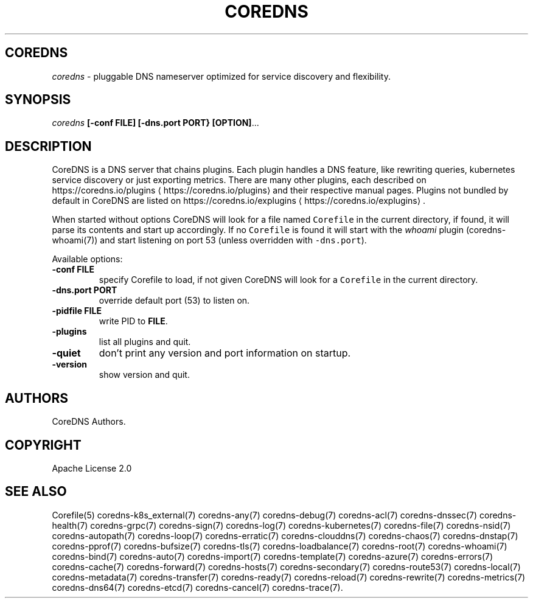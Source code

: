 .\" Generated by Mmark Markdown Processer - mmark.miek.nl
.TH "COREDNS" 1 "January 2021" "CoreDNS" "CoreDNS"

.SH "COREDNS"
.PP
\fIcoredns\fP - pluggable DNS nameserver optimized for service discovery and flexibility.

.SH "SYNOPSIS"
.PP
\fIcoredns\fP \fB[-conf FILE]\fP \fB[-dns.port PORT}\fP \fB[OPTION]\fP...

.SH "DESCRIPTION"
.PP
CoreDNS is a DNS server that chains plugins. Each plugin handles a DNS feature, like rewriting
queries, kubernetes service discovery or just exporting metrics. There are many other plugins,
each described on https://coredns.io/plugins
\[la]https://coredns.io/plugins\[ra] and their respective manual pages. Plugins not
bundled by default in CoreDNS are listed on https://coredns.io/explugins
\[la]https://coredns.io/explugins\[ra].

.PP
When started without options CoreDNS will look for a file named \fB\fCCorefile\fR in the current
directory, if found, it will parse its contents and start up accordingly. If no \fB\fCCorefile\fR is found
it will start with the \fIwhoami\fP plugin (coredns-whoami(7)) and start listening on port 53 (unless
overridden with \fB\fC-dns.port\fR).

.PP
Available options:

.TP
\fB-conf\fP \fBFILE\fP
specify Corefile to load, if not given CoreDNS will look for a \fB\fCCorefile\fR in the current
directory.
.TP
\fB-dns.port\fP \fBPORT\fP
override default port (53) to listen on.
.TP
\fB-pidfile\fP \fBFILE\fP
write PID to \fBFILE\fP.
.TP
\fB-plugins\fP
list all plugins and quit.
.TP
\fB-quiet\fP
don't print any version and port information on startup.
.TP
\fB-version\fP
show version and quit.


.SH "AUTHORS"
.PP
CoreDNS Authors.

.SH "COPYRIGHT"
.PP
Apache License 2.0

.SH "SEE ALSO"
.PP
Corefile(5) coredns-k8s_external(7) coredns-any(7) coredns-debug(7) coredns-acl(7) coredns-dnssec(7) coredns-health(7) coredns-grpc(7) coredns-sign(7) coredns-log(7) coredns-kubernetes(7) coredns-file(7) coredns-nsid(7) coredns-autopath(7) coredns-loop(7) coredns-erratic(7) coredns-clouddns(7) coredns-chaos(7) coredns-dnstap(7) coredns-pprof(7) coredns-bufsize(7) coredns-tls(7) coredns-loadbalance(7) coredns-root(7) coredns-whoami(7) coredns-bind(7) coredns-auto(7) coredns-import(7) coredns-template(7) coredns-azure(7) coredns-errors(7) coredns-cache(7) coredns-forward(7) coredns-hosts(7) coredns-secondary(7) coredns-route53(7) coredns-local(7) coredns-metadata(7) coredns-transfer(7) coredns-ready(7) coredns-reload(7) coredns-rewrite(7) coredns-metrics(7) coredns-dns64(7) coredns-etcd(7) coredns-cancel(7) coredns-trace(7).

